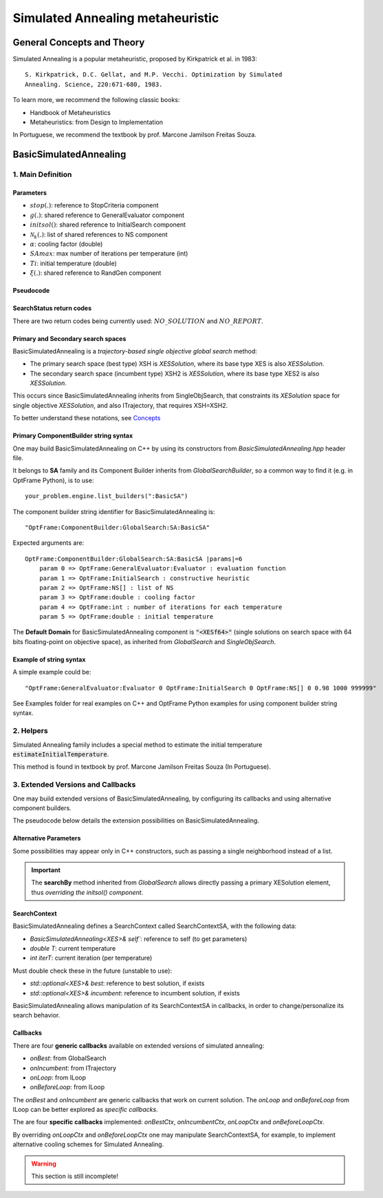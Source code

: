 Simulated Annealing metaheuristic
=================================

General Concepts and Theory
---------------------------

Simulated Annealing is a popular metaheuristic, proposed by Kirkpatrick et al. in 1983::

    S. Kirkpatrick, D.C. Gellat, and M.P. Vecchi. Optimization by Simulated
    Annealing. Science, 220:671-680, 1983.

To learn more, we recommend the following classic books:

- Handbook of Metaheuristics
- Metaheuristics: from Design to Implementation

In Portuguese, we recommend the textbook by prof. Marcone Jamilson Freitas Souza.

BasicSimulatedAnnealing
-----------------------

1. Main Definition
~~~~~~~~~~~~~~~~~~

Parameters
^^^^^^^^^^

- :math:`stop(.)`: reference to StopCriteria component
- :math:`g(.)`: shared reference to GeneralEvaluator component
- :math:`initsol()`: shared reference to InitialSearch component
- :math:`\mathcal{N}_k(.)`: list of shared references to NS component
- :math:`\alpha`: cooling factor (double)
- :math:`SAmax`: max number of iterations per temperature (int)
- :math:`Ti`: initial temperature (double)
- :math:`\xi(.)`: shared reference to RandGen component

Pseudocode
^^^^^^^^^^

.. only:: html

    .. pcode::
        :linenos:

        \begin{algorithm}
        \caption{BasicSimulatedAnnealing}
        \begin{algorithmic}
        \Procedure{BasicSimulatedAnnealing}{$stop(.)$, $g(.)$, $initsol()$, $\mathcal{N}_k(.)$, $\alpha$, $SAmax$, $Ti$, $\xi(.)$}
            \State $\langle s,e \rangle  \gets initsol(stop)$
            \If{$\not\exists \langle s,e \rangle $}
                \State \textbf{return} $NO\_SOLUTION$, $\langle \rangle$
            \EndIf
            \State $\langle s^*,e^*\rangle \gets \langle s,e \rangle$
            \State $T \gets Ti$
            \State $iterT \gets 0$
            \While{$T \geq 0.0001$ \textbf{and} \textbf{not} $stop(e^*)$}
                \State $j \gets \xi^{\mathbb{Z}}(0, k-1)$
                \State $m \gets \mathcal{N}^{ANY}_j( \langle s,e\rangle  )$
                \If{$\not\exists m$}
                    \State \textbf{return} $NO\_REPORT, \langle s^*, e^*\rangle$
                \EndIf
                \State $\langle s_1, e_1\rangle  \gets \langle s,e\rangle $
                \State $\langle s_1', e_1^\circ\rangle, \bar m  \gets m \oplus \langle s_1,e_1\rangle $
                \State $\langle s_1', e_1'\rangle  \gets g( \langle s_1', e_1^\circ \rangle )$
                \If{$g_<(e_1', e_1)$}
                    \State $\langle s,e\rangle  \gets \langle s_1', e_1'\rangle $
                    \If{$g_<(e, e^*)$}
                        \State $\langle s^*,e^*\rangle  \gets \langle s, e\rangle $
                    \EndIf
                \Else
                    \State $x \gets \xi^{\mathbb{R}}(0, 1)$
                    \State $\Delta \gets |e_1' - e|$
                    \If{$x < e^{\frac{-\Delta}{T}}$}
                        \State $\langle s,e\rangle  \gets \langle s_1', e_1'\rangle $
                    \EndIf
                \EndIf
                \If{$iterT < SAmax$}
                \State $iterT \gets iterT + 1$
                \Else
                \State $iterT \gets 0$
                \State $T \gets \alpha \cdot T$
                \EndIf
            \EndWhile
            \State \textbf{return} $NO\_REPORT, \langle s^*, e^*\rangle $
        \EndProcedure
        \end{algorithmic}
        \end{algorithm}

.. only:: latex

   .. raw:: latex

        \begin{algorithm}
        \caption{BasicSimulatedAnnealing}
        \begin{algorithmic}
        \Procedure{BasicSimulatedAnnealing}{$stop(.)$, $g(.)$, $initsol()$, $\mathcal{N}_k(.)$, $\alpha$, $SAmax$, $Ti$, $\xi(.)$}
            \State $\langle s,e \rangle  \gets initsol(stop)$
            \If{$\not\exists \langle s,e \rangle $}
                \State \textbf{return} $NO\_SOLUTION$, $\langle \rangle$
            \EndIf
            \State $\langle s^*,e^*\rangle \gets \langle s,e \rangle$
            \State $T \gets Ti$
            \State $iterT \gets 0$
            \While{$T \geq 0.0001$ \textbf{and} \textbf{not} $stop(e^*)$}
                \State $j \gets \xi^{\mathbb{Z}}(0, k-1)$
                \State $m \gets \mathcal{N}^{ANY}_j( \langle s,e\rangle  )$
                \If{$\not\exists m$}
                    \State \textbf{return} $NO\_REPORT, \langle s^*, e^*\rangle$
                \EndIf
                \State $\langle s_1, e_1\rangle  \gets \langle s,e\rangle $
                \State $\langle s_1', e_1^\circ\rangle, \bar m  \gets m \oplus \langle s_1,e_1\rangle $
                \State $\langle s_1', e_1'\rangle  \gets g( \langle s_1', e_1^\circ \rangle )$
                \If{$g_<(e_1', e_1)$}
                    \State $\langle s,e\rangle  \gets \langle s_1', e_1'\rangle $
                    \If{$g_<(e, e^*)$}
                        \State $\langle s^*,e^*\rangle  \gets \langle s, e\rangle $
                    \EndIf
                \Else
                    \State $x \gets \xi^{\mathbb{R}}(0, 1)$
                    \State $\Delta \gets |e_1' - e|$
                    \If{$x < e^{\frac{-\Delta}{T}}$}
                        \State $\langle s,e\rangle  \gets \langle s_1', e_1'\rangle $
                    \EndIf
                \EndIf
                \If{$iterT < SAmax$}
                \State $iterT \gets iterT + 1$
                \Else
                \State $iterT \gets 0$
                \State $T \gets \alpha \cdot T$
                \EndIf
            \EndWhile
            \State \textbf{return} $NO\_REPORT, \langle s^*, e^*\rangle $
        \EndProcedure
        \end{algorithmic}
        \end{algorithm}

SearchStatus return codes
^^^^^^^^^^^^^^^^^^^^^^^^^

There are two return codes being currently used: :math:`NO\_SOLUTION` and :math:`NO\_REPORT`.


Primary and Secondary search spaces
^^^^^^^^^^^^^^^^^^^^^^^^^^^^^^^^^^^

BasicSimulatedAnnealing is a *trajectory-based single objective global search* method:

- The primary search space (best type) XSH is *XESSolution*, where its base type XES is also *XESSolution*.
- The secondary search space (incumbent type) XSH2 is *XESSolution*, where its base type XES2 is also *XESSolution*.

This occurs since BasicSimulatedAnnealing inherits from SingleObjSearch, 
that constraints its *XESolution* space for single objective *XESSolution*,
and also ITrajectory, that requires XSH=XSH2.

To better understand these notations, see `Concepts <./concepts.html>`_



Primary ComponentBuilder string syntax
^^^^^^^^^^^^^^^^^^^^^^^^^^^^^^^^^^^^^^

One may build BasicSimulatedAnnealing on C++ by using its constructors from `BasicSimulatedAnnealing.hpp` header file.

It belongs to **SA** family and its Component Builder inherits from `GlobalSearchBuilder`, 
so a common way to find it (e.g. in OptFrame Python), is to use::

    your_problem.engine.list_builders(":BasicSA")

The component builder string identifier for BasicSimulatedAnnealing is::

    "OptFrame:ComponentBuilder:GlobalSearch:SA:BasicSA"

Expected arguments are::

    OptFrame:ComponentBuilder:GlobalSearch:SA:BasicSA |params|=6
        param 0 => OptFrame:GeneralEvaluator:Evaluator : evaluation function
        param 1 => OptFrame:InitialSearch : constructive heuristic
        param 2 => OptFrame:NS[] : list of NS
        param 3 => OptFrame:double : cooling factor
        param 4 => OptFrame:int : number of iterations for each temperature
        param 5 => OptFrame:double : initial temperature

The **Default Domain** for BasicSimulatedAnnealing component is :code:`"<XESf64>"` 
(single solutions on search space with 64 bits floating-point on objective space), 
as inherited from *GlobalSearch* and *SingleObjSearch*.

Example of string syntax
^^^^^^^^^^^^^^^^^^^^^^^^

A simple example could be::

    "OptFrame:GeneralEvaluator:Evaluator 0 OptFrame:InitialSearch 0 OptFrame:NS[] 0 0.98 1000 999999"

See Examples folder for real examples on C++ and OptFrame Python examples for using component builder string syntax.

2. Helpers
~~~~~~~~~~

Simulated Annealing family includes a special method to estimate the 
initial temperature :code:`estimateInitialTemperature`.

This method is found in textbook by prof. Marcone Jamilson Freitas Souza (In Portuguese).


3. Extended Versions and Callbacks
~~~~~~~~~~~~~~~~~~~~~~~~~~~~~~~~~~

One may build extended versions of BasicSimulatedAnnealing, 
by configuring its callbacks and using alternative component builders.

The pseudocode below details the extension possibilities on BasicSimulatedAnnealing.

.. only:: html
        
    .. pcode::
        :linenos:

        \begin{algorithm}
        \caption{BasicSimulatedAnnealingCallbacks}
        \begin{algorithmic}
        \Procedure{BasicSimulatedAnnealingCallbacks}{$stop(.)$, $g(.)$, $initsol()$, $\mathcal{N}_k(.)$, $Ti$, $\xi(.)$, $onBest(.)$, $onIncumbent(.)$, $onLoop(.)$, $onBeforeLoop(.)$}
            \State $\langle s,e \rangle  \gets initsol(stop)$
            \If{$\not\exists \langle s,e \rangle $}
                \State \textbf{return} $NO\_SOLUTION$, $\langle \rangle$
            \EndIf
            \State $onIncumbent(\langle s,e\rangle)$
            \State $\langle s^*,e^*\rangle \gets \langle s,e \rangle$
            \State $onBest(\langle s^*,e^*\rangle)$
            \State $context.T \gets Ti$
            \State $context.iterT \gets 0$
            \While{$onLoop(context, stop)$}
                \State $j \gets \xi^{\mathbb{Z}}(0, k-1)$
                \State $m \gets \mathcal{N}^{ANY}_j( \langle s,e\rangle  )$
                \If{$\not\exists m$}
                    \State \textbf{return} $NO\_REPORT, \langle s^*, e^*\rangle$
                \EndIf
                \State $\langle s_1, e_1\rangle  \gets \langle s,e\rangle $
                \State $\langle s_1', e_1^\circ\rangle, \bar m  \gets m \oplus \langle s_1,e_1\rangle $
                \State $\langle s_1', e_1'\rangle  \gets g( \langle s_1', e_1^\circ \rangle )$
                \If{$g_<(e_1', e_1)$}
                    \State $\langle s,e\rangle  \gets \langle s_1', e_1'\rangle $
                    \State $onIncumbent(\langle s,e\rangle)$
                    \If{$g_<(e, e^*)$}
                        \State $\langle s^*,e^*\rangle  \gets \langle s, e\rangle $
                        \State $onBest(\langle s^*,e^*\rangle)$
                    \EndIf
                \Else
                    \State $x \gets \xi^{\mathbb{R}}(0, 1)$
                    \State $\Delta \gets |e_1' - e|$
                    \If{$x < e^{\frac{-\Delta}{T}}$}
                        \State $\langle s,e\rangle  \gets \langle s_1', e_1'\rangle $
                        \State $onIncumbent(\langle s,e\rangle)$
                    \EndIf
                \EndIf
                \State $context \gets onBeforeLoop(context)$
            \EndWhile
            \State \textbf{return} $NO\_REPORT, \langle s^*, e^*\rangle $
        \EndProcedure
        \end{algorithmic}
        \end{algorithm}

.. only:: latex

   .. raw:: latex

        \begin{algorithm}
        \caption{BasicSimulatedAnnealingCallbacks}
        \begin{algorithmic}
        \Procedure{BasicSimulatedAnnealingCallbacks}{$stop(.)$, $g(.)$, $initsol()$, $\mathcal{N}_k(.)$, $Ti$, $\xi(.)$, $onBest(.)$, $onIncumbent(.)$, $onLoop(.)$, $onBeforeLoop(.)$}
            \State $\langle s,e \rangle  \gets initsol(stop)$
            \If{$\not\exists \langle s,e \rangle $}
                \State \textbf{return} $NO\_SOLUTION$, $\langle \rangle$
            \EndIf
            \State $onIncumbent(\langle s,e\rangle)$
            \State $\langle s^*,e^*\rangle \gets \langle s,e \rangle$
            \State $onBest(\langle s^*,e^*\rangle)$
            \State $context.T \gets Ti$
            \State $context.iterT \gets 0$
            \While{$onLoop(context, stop)$}
                \State $j \gets \xi^{\mathbb{Z}}(0, k-1)$
                \State $m \gets \mathcal{N}^{ANY}_j( \langle s,e\rangle  )$
                \If{$\not\exists m$}
                    \State \textbf{return} $NO\_REPORT, \langle s^*, e^*\rangle$
                \EndIf
                \State $\langle s_1, e_1\rangle  \gets \langle s,e\rangle $
                \State $\langle s_1', e_1^\circ\rangle, \bar m  \gets m \oplus \langle s_1,e_1\rangle $
                \State $\langle s_1', e_1'\rangle  \gets g( \langle s_1', e_1^\circ \rangle )$
                \If{$g_<(e_1', e_1)$}
                    \State $\langle s,e\rangle  \gets \langle s_1', e_1'\rangle $
                    \State $onIncumbent(\langle s,e\rangle)$
                    \If{$g_<(e, e^*)$}
                        \State $\langle s^*,e^*\rangle  \gets \langle s, e\rangle $
                        \State $onBest(\langle s^*,e^*\rangle)$
                    \EndIf
                \Else
                    \State $x \gets \xi^{\mathbb{R}}(0, 1)$
                    \State $\Delta \gets |e_1' - e|$
                    \If{$x < e^{\frac{-\Delta}{T}}$}
                        \State $\langle s,e\rangle  \gets \langle s_1', e_1'\rangle $
                        \State $onIncumbent(\langle s,e\rangle)$
                    \EndIf
                \EndIf
                \State $context \gets onBeforeLoop(context)$
            \EndWhile
            \State \textbf{return} $NO\_REPORT, \langle s^*, e^*\rangle $
        \EndProcedure
        \end{algorithmic}
        \end{algorithm}

Alternative Parameters
^^^^^^^^^^^^^^^^^^^^^^

Some possibilities may appear only in C++ constructors,
such as passing a single neighborhood instead of a list.

.. important::
    The **searchBy** method inherited from *GlobalSearch* allows directly passing a primary XESolution element,
    thus *overriding the initsol() component*.



SearchContext
^^^^^^^^^^^^^

BasicSimulatedAnnealing defines a SearchContext called SearchContextSA, 
with the following data:

- `BasicSimulatedAnnealing<XES>& self``: reference to self (to get parameters)
- `double T`: current temperature
- `int iterT`: current iteration (per temperature)

Must double check these in the future (unstable to use):

- `std::optional<XES>& best`: reference to best solution, if exists
- `std::optional<XES>& incumbent`: reference to incumbent solution, if exists

BasicSimulatedAnnealing allows manipulation of its SearchContextSA in callbacks,
in order to change/personalize its search behavior.


Callbacks
^^^^^^^^^

There are four **generic callbacks** available on extended versions of simulated annealing:

- *onBest*: from GlobalSearch
- *onIncumbent*: from ITrajectory
- *onLoop*: from ILoop
- *onBeforeLoop*: from ILoop

The *onBest* and *onIncumbent* are generic callbacks that work on current solution.
The *onLoop* and *onBeforeLoop* from ILoop can be better explored as *specific callbacks*.

The are four **specific callbacks** implemented: *onBestCtx*, *onIncumbentCtx*, *onLoopCtx* 
and *onBeforeLoopCtx*.

By overriding *onLoopCtx* and *onBeforeLoopCtx* one may manipulate SearchContextSA,
for example, to implement alternative cooling schemes for Simulated Annealing.


.. warning::
    This section is still incomplete!
